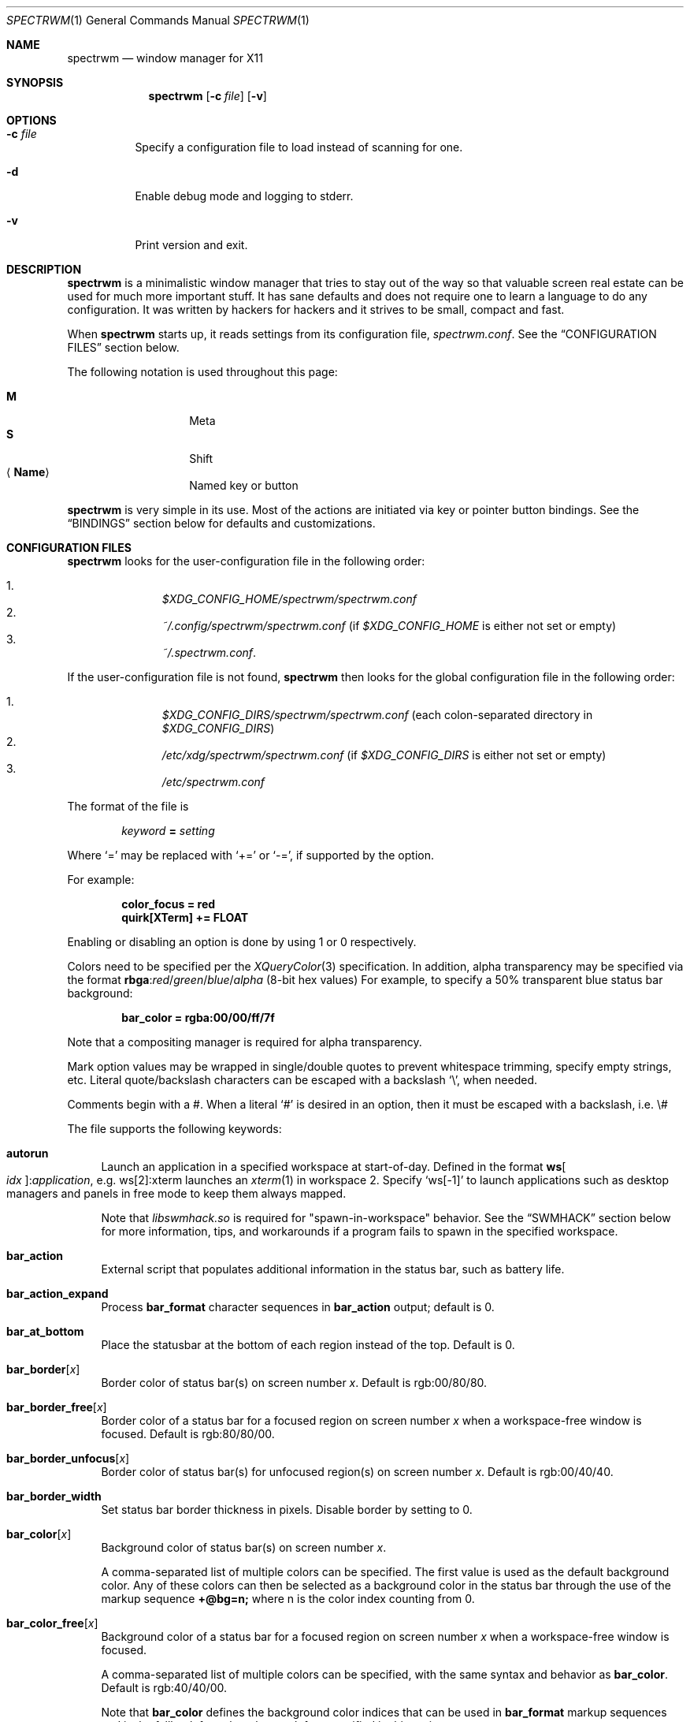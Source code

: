 .\" Copyright (c) 2009-2012 Marco Peereboom <marco@peereboom.us>
.\" Copyright (c) 2009 Darrin Chandler <dwchandler@stilyagin.com>
.\" Copyright (c) 2011-2023 Reginald Kennedy <rk@rejii.com>
.\" Copyright (c) 2011-2012 Lawrence Teo <lteo@lteo.net>
.\" Copyright (c) 2011-2012 Tiago Cunha <tcunha@gmx.com>
.\" Copyright (c) 2012 David Hill <dhill@mindcry.org>
.\"
.\" Permission to use, copy, modify, and distribute this software for any
.\" purpose with or without fee is hereby granted, provided that the above
.\" copyright notice and this permission notice appear in all copies.
.\"
.\" THE SOFTWARE IS PROVIDED "AS IS" AND THE AUTHOR DISCLAIMS ALL WARRANTIES
.\" WITH REGARD TO THIS SOFTWARE INCLUDING ALL IMPLIED WARRANTIES OF
.\" MERCHANTABILITY AND FITNESS. IN NO EVENT SHALL THE AUTHOR BE LIABLE FOR
.\" ANY SPECIAL, DIRECT, INDIRECT, OR CONSEQUENTIAL DAMAGES OR ANY DAMAGES
.\" WHATSOEVER RESULTING FROM LOSS OF USE, DATA OR PROFITS, WHETHER IN AN
.\" ACTION OF CONTRACT, NEGLIGENCE OR OTHER TORTIOUS ACTION, ARISING OUT OF
.\" OR IN CONNECTION WITH THE USE OR PERFORMANCE OF THIS SOFTWARE.
.\"
.Dd $Mdocdate: November 25 2023 $
.Dt SPECTRWM 1
.Os
.Sh NAME
.Nm spectrwm
.Nd window manager for X11
.Sh SYNOPSIS
.Nm spectrwm
.Op Fl c Ar file
.Op Fl v
.Sh OPTIONS
.Bl -tag -width Ds
.It Fl c Ar file
Specify a configuration file to load instead of scanning for one.
.It Fl d
Enable debug mode and logging to stderr.
.It Fl v
Print version and exit.
.El
.Sh DESCRIPTION
.Nm
is a minimalistic window manager that tries to stay out of the way so that
valuable screen real estate can be used for much more important stuff.
It has sane defaults and does not require one to learn a language to do any
configuration.
It was written by hackers for hackers and it strives to be small, compact and
fast.
.Pp
When
.Nm
starts up, it reads settings from its configuration file,
.Pa spectrwm.conf .
See the
.Sx CONFIGURATION FILES
section below.
.Pp
The following notation is used throughout this page:
.Pp
.Bl -tag -width Ds -offset indent -compact
.It Cm M
Meta
.It Cm S
Shift
.It Aq Cm Name
Named key or button
.El
.Pp
.Nm
is very simple in its use.
Most of the actions are initiated via key or pointer button bindings.
See the
.Sx BINDINGS
section below for defaults and customizations.
.Sh CONFIGURATION FILES
.Nm
looks for the user-configuration file in the following order:
.Pp
.Bl -enum -offset indent -compact
.It
.Pa $XDG_CONFIG_HOME/spectrwm/spectrwm.conf
.It
.Pa ~/.config/spectrwm/spectrwm.conf
(if
.Pa $XDG_CONFIG_HOME
is either not set or empty)
.It
.Pa ~/.spectrwm.conf .
.El
.Pp
If the user-configuration file is not found,
.Nm
then looks for the global configuration file in the following order:
.Pp
.Bl -enum -offset indent -compact
.It
.Pa $XDG_CONFIG_DIRS/spectrwm/spectrwm.conf
(each colon-separated directory in
.Pa $XDG_CONFIG_DIRS )
.It
.Pa /etc/xdg/spectrwm/spectrwm.conf
(if
.Pa $XDG_CONFIG_DIRS
is either not set or empty)
.It
.Pa /etc/spectrwm.conf
.El
.Pp
The format of the file is
.Pp
.Dl Ar keyword Li = Ar setting
.Pp
Where
.Ql =
may be replaced with
.Ql +=
or
.Ql -= ,
if supported by the option.
.Pp
For example:
.Pp
.Dl color_focus = red
.Dl quirk[XTerm] += FLOAT
.Pp
Enabling or disabling an option is done by using 1 or 0 respectively.
.Pp
Colors need to be specified per the
.Xr XQueryColor 3
specification.
In addition, alpha transparency may be specified via the format
.Li rbga : Ns Ar red Ns / Ns Ar green Ns / Ns Ar blue Ns / Ns Ar alpha
(8-bit hex values)
For example, to specify a 50% transparent blue status bar background:
.Pp
.Dl bar_color = rgba:00/00/ff/7f
.Pp
Note that a compositing manager is required for alpha transparency.
.Pp
Mark option values may be wrapped in single/double quotes to prevent
whitespace trimming, specify empty strings, etc.
Literal quote/backslash characters can be escaped with a backslash
.Sq \e ,
when needed.
.Pp
Comments begin with a #.
When a literal
.Ql #
is desired in an option, then it must be escaped with a backslash, i.e. \e#
.Pp
The file supports the following keywords:
.Bl -tag -width 2m
.It Ic autorun
Launch an application in a specified workspace at start-of-day.
Defined in the format
.Li ws Ns Bo Ar idx Bc : Ns Ar application ,
e.g. ws[2]:xterm launches an
.Xr xterm 1
in workspace 2.
Specify
.Sq ws[-1]
to launch applications such as desktop managers and panels in free mode to keep
them always mapped.
.Pp
Note that
.Pa libswmhack.so
is required for "spawn-in-workspace" behavior.
See the
.Sx SWMHACK
section below for more information, tips, and workarounds if a program fails to
spawn in the specified workspace.
.It Ic bar_action
External script that populates additional information in the status bar,
such as battery life.
.It Ic bar_action_expand
Process
.Ic bar_format
character sequences in
.Ic bar_action
output; default is 0.
.It Ic bar_at_bottom
Place the statusbar at the bottom of each region instead of the top.
Default is 0.
.It Ic bar_border Ns Bq Ar x
Border color of status bar(s) on screen number
.Ar x .
Default is rgb:00/80/80.
.It Ic bar_border_free Ns Bq Ar x
Border color of a status bar for a focused region on screen number
.Ar x
when a workspace-free window is focused.
Default is rgb:80/80/00.
.It Ic bar_border_unfocus Ns Bq Ar x
Border color of status bar(s) for unfocused region(s) on screen number
.Ar x .
Default is rgb:00/40/40.
.It Ic bar_border_width
Set status bar border thickness in pixels.
Disable border by setting to 0.
.It Ic bar_color Ns Bq Ar x
Background color of status bar(s) on screen number
.Ar x .
.Pp
A comma-separated list of multiple colors can be specified.
The first value is used as the default background color.
Any of these colors can then be selected as a background color in the status
bar through the use of the markup sequence
.Ic +@bg=n;\&
where n is the color index counting from 0.
.It Ic bar_color_free Ns Bq Ar x
Background color of a status bar for a focused region on screen number
.Ar x
when a workspace-free window is focused.
.Pp
A comma-separated list of multiple colors can be specified, with the same
syntax and behavior as
.Ic bar_color .
Default is rgb:40/40/00.
.Pp
Note that
.Ic bar_color
defines the background color indices that can be used in
.Ic bar_format
markup sequences and is the fallback for colors that are left unspecified in
this option.
.It Ic bar_color_selected Ns Bq Ar x
Background color for selected
.Cm menu
items on screen number
.Ar x .
Defaults to the value of
.Ic bar_border .
.It Ic bar_color_unfocus Ns Bq Ar x
Background color of status bar(s) for unfocused region(s) on screen number
.Ar x .
.Pp
A comma-separated list of multiple colors can be specified, with the same
syntax and behavior as
.Ic bar_color
for unfocused bar(s).
Defaults to the value of
.Ic bar_color .
.Pp
Note that
.Ic bar_color
defines the background color indices that can be used in
.Ic bar_format
markup sequences and is the fallback for colors that are left unspecified in
this option.
.It Ic bar_enabled
Set default
.Ic bar_toggle
state; default is 1.
.It Ic bar_enabled_ws Ns Bq Ar x
Set default
.Ic bar_toggle_ws
state on workspace
.Ar x ;
default is 1.
.It Ic bar_font
Fonts used in the status bar.
Either Xft or X Logical Font Description (XLFD) may be used to specify fonts.
Fallback fonts may be specified by separating each font with a comma.
If all entries are in XLFD syntax, font set will be used.
If at least one entry is Xft, Xft will be used.
.Pp
The default is to use font set.
.Pp
If Xft is used, a comma-separated list of multiple fonts can be specified.
The first entry is the default font.
Any font defined here can then be selected in the status bar through the use of
the markup sequence
.Ic +@fn=n;\&
where n is the font index counting from 0.
.Pp
Also note that
.Xr dmenu 1
prior to 4.6 does not support Xft fonts.
.Pp
Xft examples:
.Bd -literal -offset indent
bar_font = Terminus:style=Regular:pixelsize=14:antialias=true

bar_font = -*-profont-medium-*-*-*-11-*-*-*-*-*-*-*,Terminus:pixelsize=14,\
-*-clean-medium-*-*-*-12-*-*-*-*-*-*-*
.Ed
.Pp
Font set examples:
.Bd -literal -offset indent
bar_font = -*-terminus-medium-*-*-*-14-*-*-*-*-*-*-*

bar_font = -*-profont-medium-*-*-*-11-*-*-*-*-*-*-*,\
-*-terminus-medium-*-*-*-14-*-*-*-*-*-*-*,\
-*-clean-medium-*-*-*-12-*-*-*-*-*-*-*
.Ed
.Pp
To list the available fonts in your system see
.Xr fc-list 1
or
.Xr xlsfonts 1
manpages.
The
.Xr xfontsel 1
application can help with the XLFD setting.
.It Ic bar_font_color Ns Bq Ar x
Foreground color of the status bar(s) on screen number
.Ar x .
.Pp
A comma-separated list of multiple colors can be specified.
The first value is used as the default foreground color.
Any of these colors can then be selected as a foreground color in the status
bar through the use of the markup sequence
.Ic +@fg=n;\&
where n is the color index counting from 0.
.It Ic bar_font_color_free Ns Bq Ar x
Foreground color of a status bar for a focused region on screen number
.Ar x
when a workspace-free window is focused.
.Pp
A comma-separated list of multiple colors can be specified, with the same
syntax and behavior as
.Ic bar_font_color .
Default is rgb:ff/ff/ff.
.Pp
Note that
.Ic bar_font_color
defines the foreground color indices that can be used in
.Ic bar_format
markup sequences and is the fallback for colors that are left unspecified in
this option.
.It Ic bar_font_color_unfocus Ns Bq Ar x
Foreground color of status bar(s) for unfocused region(s) on screen number
.Ar x .
.Pp
A comma-separated list of multiple colors can be specified, with the same
syntax and behavior as
.Ic bar_font_color
for unfocused bar(s).
Defaults to the value of
.Ic bar_font_color .
.Pp
Note that
.Ic bar_font_color
defines the foreground color indices that can be used in
.Ic bar_format
markup sequences and is the fallback for colors that are left unspecified in
this option.
.It Ic bar_font_color_selected Ns Bq Ar x
Foreground color for selected
.Cm menu
items on screen number
.Ar x .
Defaults to the value of
.Ic bar_color .
.It Ic bar_font_pua
Specify a font to override the Unicode Private Use Area code points
(U+E000 -> U+F8FF, U+F0000 -> U+FFFFD, U+100000 -> U+10FFFD).
Some fonts use these code points to provide special icon glyphs.
Available only with Xft fonts.
.It Ic bar_format
Set the bar format string, overriding
.Ic clock_format
and all of the
.Ic enabled
options.
The format is passed through
.Xr strftime 3
before being used.
It may contain the following character sequences:
.Bl -column "Character sequence" "Replaced with" -offset indent
.It Sy "Character sequence" Ta Sy "Replaced with"
.It Li "+<" Ta "Pad with a space"
.It Li "+A" Ta "Output of the external script"
.It Li "+C" Ta "Window class (from WM_CLASS)"
.It Li "+D" Ta "Workspace name"
.It Li "+F" Ta "Focus status indicator"
.It Li "+I" Ta "Workspace index"
.It Li "+L" Ta "Workspace list indicator"
.It Li "+M" Ta "Number of iconic (minimized) windows in workspace"
.It Li "+N" Ta "Screen number"
.It Li "+P" Ta "Window class and instance separated by a colon"
.It Li "+R" Ta "Region index"
.It Li "+S" Ta "Stacking algorithm"
.It Li "+T" Ta "Window instance (from WM_CLASS)"
.It Li "+U" Ta "Urgency hint"
.It Li "+V" Ta "Program version"
.It Li "+w" Ta "Number of windows in workspace"
.It Li "+W" Ta "Window name (from _NET_WM_NAME/WM_NAME)"
.It Li "+|[weight][justify]" Ta Begin new section and reset markup
sequence effects.
.Pp
.Ic weight
is a positive integer used to allocate horizontal space between 'L', 'C'
and 'R' sections (see justify).
The default weight is 1.
.Pp
.Ic justify
can have the value L, C, R or T. L, C, R are for left, center and right
justified sections respectively.
A 'T' section will limit its space usage to fit to the text.
If no value is specified for a given section, the setting from
.Ic bar_justify
is used.
.It Li "++" Ta "A literal" Ql +
.It Li "+@" Ta "Prefix for text markup sequences"
.El
.Pp
The currently recognized text markup sequences are:
.Bl -column "Character sequence" "Action" -offset indent
.It Sy "Character sequence" Ta Sy "Action"
.It Li "+@fn=n;\&" Ta Selects font n (starting at 0) from
.Ic bar_font .
.It Li "+@fg=n;\&" Ta Selects foreground color n (starting at 0) from
.Ic bar_font_color .
.It Li "+@bg=n;\&" Ta Selects background color n (starting at 0) from
.Ic bar_color .
.It Li "+@stp;\&" Ta Stops the interpretation of markup sequences.
Any markup sequence found after +@stp will appear as normal characters in the
status bar.
.El
.Pp
Note that markup sequences in
.Ic bar_action
script output will only be processed if
.Ic bar_action_expand
is enabled.
.Pp
All character sequences may limit its output to a specific length, for
example +64A.
By default, no padding/alignment is done in case the length of the replaced
string is less than the specified length (64 in the example).
The padding/alignment can be enabled using a '_' character in the sequence.
For example: +_64W, +64_W and +_64_W enable padding before (right alignment),
after (left alignment), and both before and after (center alignment) window
name, respectively.
Any characters that do not match the specification are copied as-is.
.It Ic bar_justify
Justify the status bar text.
Possible values are
.Ar left ,
.Ar center ,
and
.Ar right .
.Pp
Note that if the output is not left justified, it may not be properly aligned
in some circumstances, due to the white-spaces in the default static format.
See the
.Ic bar_format
option for more details.
.It Ic bar_workspace_limit
Set the maximum workspace index (counting from 1) to list in the status bar
workspace (+L) and urgency hint (+U) indicators.
Workspaces beyond this value will not be shown.
Default is 0 (disabled).
.It Ic bind Ns Bq Ar x
Bind key or button combo to action
.Ar x .
See the
.Sx BINDINGS
section below.
.It Ic border_width
Set window border thickness in pixels.
Disable all borders by setting to 0.
.It Ic boundary_width
Set region containment boundary width in pixels.
This is how far a window must be dragged/resized (with the pointer) beyond the
region edge before it is allowed outside the region.
Disable the window containment effect by setting to 0.
.It Ic cancelkey
Change the key used as an alternative means of terminating move/resize
operations.
Default is Escape.
.Pp
See the
.Sx BINDINGS
section below for details on how to find key names.
.It Ic click_to_raise
Enable or disable raising stacking priority when clicking on a window.
Default is 1.
.It Ic clock_enabled
Enable or disable displaying the clock in the status bar.
Disable by setting to 0 so a custom clock could be used in the
.Ic bar_action
script.
.It Ic color_focus_free
Border color of the currently focused window that is in free mode.
Default is yellow.
.It Ic color_focus_maximized_free
Border color of the currently focused maximized window that is in free mode.
Defaults to the value of
.Ic color_focus_free .
.It Ic color_unfocus_free
Border color of unfocused windows that are in free mode, default is
rgb:88/88/00.
.It Ic color_unfocus_maximized_free
Border color of unfocused maximized windows that are in free mode.
Defaults to the value of
.Ic color_unfocus_free .
.It Ic color_focus
Border color of the currently focused window.
Default is red.
.It Ic color_focus_maximized
Border color of the currently focused, maximized window.
Defaults to the value of
.Ic color_focus .
.It Ic color_unfocus
Border color of unfocused windows, default is rgb:88/88/88.
.It Ic color_unfocus_maximized
Border color of unfocused, maximized windows.
Defaults to the value of
.Ic color_unfocus .
.It Ic cycle_visible
Include workspaces that are mapped when switching with
.Ic ws_next ,
.Ic ws_prev ,
.Ic ws_next_all ,
.Ic ws_prev_all ,
.Ic ws_next_move ,
or
.Ic ws_prev_move .
Enable by setting to 1.
.Pp
Note that mapped workspaces will be swapped unless
.Ic workspace_clamp
is enabled.
If
.Ic warp_focus
is also enabled, focus will go to the region where the workspace is mapped.
.It Ic dialog_ratio
Some applications have dialogue windows that are too small to be useful.
This ratio adjusts the window/region size ratio for transient windows
having the TRANSSZ quirk.
For example, 0.6 is 60% of the the monitor size if the current region spans
the monitor.
.It Ic disable_border
Remove border when bar is disabled and there is only one window on the region.
Enable by setting to 1.
Setting this to
.Ar always
removes the border regardless of the bar being enabled/disabled.
Defaults to 0.
.It Ic focus_close
Window to put focus when the focused window is closed.
Possible values are
.Ar first ,
.Ar next ,
.Ar previous
(default),
.Ar last
and
.Ar prior .
.Ar next
and
.Ar previous
are relative to the window that is closed.
.Ar prior
is the last focused window in the workspace.
.It Ic focus_close_wrap
Whether to allow the focus to jump to the last window when the first window
is closed or vice versa.
Disable by setting to 0.
.It Ic focus_default
Window to put focus when no window has been focused.
Possible values are
.Ar first
and
.Ar last
(default).
.It Ic focus_mark_none
Set the
.Ic bar_format
focus status indicator (+F) string to substitute when no window is focused.
Default is ''.
.It Ic focus_mark_normal
Set the
.Ic bar_format
focus status indicator (+F) string to substitute when a normal (not floating,
maximized or free) window is focused.
Default is ''.
.It Ic focus_mark_floating
Set the
.Ic bar_format
focus status indicator (+F) string to substitute when a floating window is
focused.
Default is '(f)'.
.It Ic focus_mark_free
Set the
.Ic bar_format
focus status indicator (+F) string to substitute when a window that is in
free mode is focused.
Default is '(*)'.
.It Ic focus_mark_maximized
Set the
.Ic bar_format
focus status indicator (+F) string to substitute when a maximized window is
focused.
Default is '(m)'.
.It Ic focus_mode
Window focus behavior with respect to the pointer.
Possible values:
.Pp
.Bl -tag -width "default" -offset indent -compact
.It Ar default
Set window focus on border crossings caused by cursor motion and
window interaction.
.It Ar follow
Set window focus on all cursor border crossings, including workspace switches
and changes to layout.
.It Ar manual
Set window focus on window interaction only.
.El
.It Ic fullscreen_hide_other
When a fullscreen window is focused and not in
.Ic below
state, hide unrelated windows in the same workspace.
Useful for transparent windows.
Defaults to 0.
.It Ic fullscreen_unfocus
Set handling when a fullscreen window loses focus.
Possible values:
.Pp
.Bl -tag -width "quick_belowXXX" -offset indent -compact
.It Ar none
Leave window fullscreen.
(default)
.It Ar restore
Exit fullscreen.
.It Ar iconify
Minimize/hide the window.
.It Ar float
Exit fullscreen and float window.
.It Ar below
Set
.Ic below
state on the window.
.It Ar quick_below
Set
.Ic below
state on the window, unset when refocused.
.El
.Pp
Note that this option is ignored in max layout.
.It Ic iconic_enabled
Display the number of iconic (minimized) windows in the status bar.
Enable by setting to 1.
.It Ic keyboard_mapping
Clear all key bindings (not button bindings) and load new bindings from the
specified file.
This allows you to load pre-defined key bindings for your keyboard layout.
See the
.Sx KEYBOARD MAPPING FILES
section below for a list of keyboard mapping files that have been provided
for several keyboard layouts.
.Pp
Note that
.Pa /dev/null
can be specified if you only want to clear bindings.
.It Ic layout
Select layout to use at start-of-day.
Defined in the format
.Li ws Ns Bo Ar idx Bc : Ns Ar master_grow : Ns Ar master_add : Ns Ar \
stack_inc : Ns Ar always_raise : Ns Ar stack_mode ,
e.g. ws[2]:-4:0:1:0:horizontal sets workspace 2 to the horizontal stack mode,
shrinks the master area by 4 ticks and adds one window to the stack, while
maintaining default floating window behavior.
Possible
.Ar stack_mode
values are
.Ar vertical ,
.Ar vertical_flip ,
.Ar horizontal ,
.Ar horizontal_flip ,
.Ar max
and
.Ar floating .
.Pp
See
.Ic master_grow ,
.Ic master_shrink ,
.Ic master_add ,
.Ic master_del ,
.Ic stack_inc ,
.Ic stack_dec ,
.Ic stack_balance ,
and
.Ic always_raise
for more information.
Note that the stacking options are complicated and have side-effects.
One should familiarize oneself with these commands before experimenting with
the
.Ic layout
option.
.Pp
This setting is not retained at restart.
.It Ic max_layout_maximize
Automatically maximize windows in max layout.
Note that automatic maximize behavior is disabled for windows that are
unmaximized in max layout.
Maximizing the window or resetting the layout with
.Ic stack_reset
enables it again.
Enabled by default.
Disable by setting to 0.
.It Ic maximize_hide_bar
When set to 1,
.Ic maximize_toggle
will also hide/restore the bar visibility of the affected workspace.
Defaults to 0.
.It Ic maximize_hide_other
When a maximized window is focused and not in
.Ic below
state, hide unrelated windows in the same workspace.
Useful for transparent windows.
Defaults to 0.
.It Ic maximized_unfocus
Set handling when a maximized window loses focus.
Possible values:
.Pp
.Bl -tag -width "quick_belowXXX" -offset indent -compact
.It Ar none
Leave window maximized.
.It Ar restore
Unmaximize window.
(default)
.It Ar iconify
Minimize/hide the window.
.It Ar float
Unmaximize and float window.
.It Ar below
Set
.Ic below
state on the window.
.It Ar quick_below
Set
.Ic below
state on the window, unset when refocused.
.El
.Pp
Note that this option is ignored in max layout.
.It Ic modkey
Change the current modifier value of
.Ic MOD
in
.Ic bind
entries that come later in the configuration file.
For existing bindings, the new value is substituted for the previous value.
Possible values are
.Ar Mod1
(default),
.Ar Mod2 ,
.Ar Mod3 ,
.Ar Mod4
and
.Ar Mod5 .
.Pp
.Ar Mod1
is generally the Alt key,
.Ar Mod2
is the Command key on macOS and
.Ar Mod4
is the Windows key on a PC.
The current modifier key mapping can be found by running xmodmap(1).
.It Ic name
Set the name of a workspace at start-of-day.
Defined in the format
.Li ws Ns Bo Ar idx Bc : Ns Ar name ,
e.g. ws[1]:Console sets the name of workspace 1 to
.Dq Console .
.It Ic program Ns Bq Ar p
Define new action to spawn a program
.Ar p .
See the
.Sx PROGRAMS
section below.
.It Ic quirk Ns Bq Ar c Ns Bq : Ns Ar i Ns Bq : Ns Ar n
Add "quirk" for windows with class
.Ar c ,
instance
.Ar i
(optional) and name
.Ar n
(optional).
See the
.Sx QUIRKS
section below.
.It Ic region
Allocates a custom region, removing any autodetected regions that occupy the
same space on the specified logical X screen number.
Defined in the format
.Li screen Ns Bo Ar idx Ns Bc : Ns Ar width Ns x Ns Ar height Ns + Ns Ar x Ns \
+ Ns Ar y Ns Bo , Ns Ar rotation Bc ,
e.g. screen[1]:800x1200+0+0 or screen[1]:800x1200+0+0,inverted (with optional
rotation).
.Pp
To make a region span multiple monitors, create a region big enough to cover
them all, e.g. screen[1]:2048x768+0+0 makes the region span two monitors with
1024x768 resolution sitting one next to the other.
.Pp
Possible values for the optional rotation argument are
.Ar normal
(default),
.Ar left ,
.Ar inverted
and
.Ar right .
Note that rotation is used by
.Ic workspace_autorotate .
.It Ic region_padding
Pixel width of empty space within region borders.
Disable by setting to 0.
.It Ic snap_range
Set the distance in pixels a tiled/maximized window must be moved (with the
pointer) to unsnap and float freely.
Set to 0 to unsnap immediately.
Default is 25.
.It Ic spawn_position
Position in stack to place newly spawned windows.
Possible values are
.Ar first ,
.Ar next ,
.Ar previous
and
.Ar last
(default).
.Ar next
and
.Ar previous
are relative to the focused window.
.It Ic stack_enabled
Enable or disable displaying the current stacking algorithm in the status bar.
.It Ic stack_mark_floating
Set the
.Ar floating
layout mark for the
.Ic bar_format
stacking indicator (+S).
Default is '[~]'.
.It Ic stack_mark_horizontal
Set the
.Ar horizontal
layout mark for the
.Ic bar_format
stacking indicator (+S).
Default is '[-]'.
.It Ic stack_mark_horizontal_flip
Set the
.Ar horizontal_flip
layout mark for the
.Ic bar_format
stacking indicator (+S).
Default is '[v]'.
.It Ic stack_mark_max
Set the
.Ar max
layout mark for the
.Ic bar_format
stacking indicator (+S).
Default is '[ ]'.
.It Ic stack_mark_vertical
Set the
.Ar vertical
layout mark for the
.Ic bar_format
stacking indicator (+S).
Default is '[|]'.
.It Ic stack_mark_vertical_flip
Set the
.Ar vertical_flip
layout mark for the
.Ic bar_format
stacking indicator (+S).
Default is '[>]'.
.It Ic term_width
Set a preferred minimum width for the terminal.
If this value is greater than 0,
.Nm
will attempt to adjust the font sizes in the terminal to keep the terminal
width above this number as the window is resized.
Only
.Xr xterm 1
is currently supported.
The
.Xr xterm 1
binary must not be setuid or setgid, which it is by default on most systems.
Users may need to set program[term] (see the
.Sx PROGRAMS
section) to use an alternate copy of the
.Xr xterm 1
binary without the setgid bit set.
.It Ic tile_gap
Pixel width of empty space between tiled windows.
Negative values cause overlap.
Set this to the opposite of
.Ic border_width
to collapse the border between tiles.
Disable by setting to 0.
.It Ic urgent_collapse
Minimizes the space consumed by the urgency hint indicator by removing the
placeholders for non-urgent workspaces, the trailing space when there are
urgent windows and the default leading space.
Enable by setting to 1.
.It Ic urgent_enabled
Enable or disable the urgency hint indicator in the status bar.
Note that many terminal emulators require an explicit setting for the bell
character to trigger urgency on the window.
In
.Xr xterm 1 ,
for example, one needs to add the following line to
.Pa .Xdefaults :
.Bd -literal -offset indent
xterm.bellIsUrgent: true
.Ed
.It Ic verbose_layout
Enable or disable displaying the current master window count and stack
column/row count in the status bar.
Enable by setting to 1.
See
.Ar master_add ,
.Ar master_del ,
.Ar stack_inc
and
.Ar stack_dec
for more information.
.It Ic warp_focus
Focus on the target window/workspace/region when clamped.
For example, when attempting to switch to a workspace that is mapped on another
region and
.Ar workspace_clamp
is enabled, focus on the region with the target workspace.
Enable by setting to 1.
.It Ic warp_pointer
Centers the pointer on the focused window when using bindings to change focus,
switch workspaces, change regions, etc.
Enable by setting to 1.
.It Ic window_class_enabled
Enable or disable displaying the window class name (from WM_CLASS) in the
status bar.
Enable by setting to 1.
.It Ic window_instance_enabled
Enable or disable displaying the window instance name (from WM_CLASS) in the
status bar.
Enable by setting to 1.
.It Ic window_name_enabled
Enable or disable displaying the window display name
(from _NET_WM_NAME/WM_NAME) in the status bar.
Enable by setting to 1.
.Pp
To prevent excessively large window names from pushing the remaining text off
the bar, it is limited to 64 characters, by default.
See the
.Ic bar_format
option for more details.
.It Ic workspace_autorotate
When moving workspaces across regions, auto-rotate vertical/horizontal layouts
based on rotation data from
.Xr xrandr 1 .
Enable by setting to 1.
.It Ic workspace_clamp
Prevents workspaces from being swapped when attempting to switch to a workspace
that is mapped to another region.
Use
.Ar warp_focus
if you want to focus on the region containing the workspace and
.Ar warp_pointer
if you want to also send the pointer.
Enable by setting to 1.
.It Ic workspace_indicator
Configure the status bar workspace indicator.
One or more of the following options may be specified in a comma-separated
list:
.Pp
.Bl -tag -width "markcurrentXXX" -offset indent -compact
.It Ar listcurrent
Include the current workspace.
.It Ar listactive
Include workspaces with windows.
.It Ar listempty
Include empty workspaces.
.It Ar listnamed
Include named workspaces.
.It Ar listurgent
Include workspaces with urgent window(s).
.It Ar listall
Include all workspaces.
.It Ar hidecurrent
Always exclude the current workspace from the list.
.It Ar markcurrent
Indicate the current workspace if it is in the list.
.It Ar markactive
Indicate workspaces in the list that are active.
.It Ar markempty
Indicate workspaces in the list that are empty.
.It Ar markurgent
Indicate workspaces in the list that contain urgent window(s).
.It Ar printnames
Display the names of named workspaces in the list.
.It Ar noindexes
Hide the index of the workspaces.
.El
.Pp
The default is
.Ar listcurrent , Ns Ar listactive , Ns Ar markcurrent , Ns Ar printnames
.Pp
Note that markup sequences can be used to style the workspace indicator.
For example, to change the color of the current workspace:
.Bd -literal -offset indent
workspace_mark_current = '+@fg=1;'
workspace_mark_current_suffix = '+@fg=0;'
.Ed
.It Ic workspace_limit
Set the total number of workspaces available.
Minimum is 1, maximum is 22, default is 10.
.It Ic workspace_mark_active
Set the string inserted before active workspaces in the
.Ic workspace_indicator .
Default is '^'.
.It Ic workspace_mark_active_suffix
Set the string inserted after active workspaces in the
.Ic workspace_indicator .
Default is '' (empty string).
.It Ic workspace_mark_current
Set the string inserted before the current workspace in the
.Ic workspace_indicator .
Default is '*'.
.It Ic workspace_mark_current_suffix
Set the string inserted after the current workspace in the
.Ic workspace_indicator .
Default is '' (empty string).
.It Ic workspace_mark_empty
Set the string inserted before empty workspaces in the
.Ic workspace_indicator .
Default is '-'.
.It Ic workspace_mark_empty_suffix
Set the string inserted after empty workspaces in the
.Ic workspace_indicator .
Default is '' (empty string).
.It Ic workspace_mark_urgent
Set the string inserted before urgent workspaces in the
.Ic workspace_indicator .
Default is '!'.
.It Ic workspace_mark_urgent_suffix
Set the string inserted after urgent workspaces in the
.Ic workspace_indicator .
Default is '' (empty string).
.El
.Sh STACK MODES
.Bl -tag -width "horizontal flipped"
.It Ic vertical
Master area is on the left and stack area is on the right.
Additional windows are vertically tiled in stack area.
.It Ic vertical flipped
Same as above but stack and master areas are swapped.
.It Ic horizontal
Master area is on the top and stack area is on the bottom.
Additional windows are horizontally tiled in stack area.
.It Ic horizontal flipped
Same as above but stack and master areas are swapped.
.It Ic max
The focused window occupies the whole region, except for the bar (if enabled).
.It Ic floating
Windows are untiled and can be resized and positioned.
.El
.Sh WINDOW STATES
These can be set/unset by the corresponding
.Ic toggle
actions listed in the
.Sx BINDINGS
section below.
.Bl -tag -width "fullscreen"
.It Ic floating
The window is stacked above others and is not in a tile;
it may be freely resized and positioned.
.It Ic below
The window is floating, but stacked below others.
.It Ic maximized
The window occupies the work area of the region (area that excludes space
reserved by the bar, docks/panels, etc.)
By default, focusing another window removes the maximized state of the window.
See
.Ic maximized_unfocus
to configure unfocused behavior.
.It Ic fullscreen
The window occupies the whole region.
By default, focusing another window does not remove the fullscreen state of the
window.
See
.Ic fullscreen_unfocus
to configure unfocused behavior.
.It Ic free
The window is floating, but not bound by regions, workspaces or their layouts.
It is always mapped, unless iconified, and may be resized and positioned
anywhere.
.El
.Sh PROGRAMS
.Nm
allows you to define custom actions to launch programs of your choice and then
bind them the same as with built-in actions.
See the
.Sx BINDINGS
section below.
.Pp
Custom programs in the configuration file are specified as follows:
.Pp
.Dl program Ns Bo Ar action Bc = Ar progpath Op Ar arg Op Ar arg ...
.Pp
.Ar action
is any identifier that does not conflict with a built-in action or keyword,
.Ar progpath
is the desired program, and
.Ar arg
is zero or more arguments to the program.
.Pp
With the exception of '~' expansion, program calls are executed as-is without
any interpretation.
A shell can be called to execute shell commands.
(e.g. sh -c 'command string').
.Pp
Remember that when using
.Ql #
in your program call, it must be escaped with a backslash, i.e. \e#
.Pp
The following argument variables are replaced with values at the time the
program is spawned:
.Pp
.Bl -tag -width "$bar_font_color" -offset indent -compact
.It Cm $bar_border
.It Cm $bar_color
.It Cm $bar_color_selected
.It Cm $bar_font
.It Cm $bar_font_color
.It Cm $bar_font_color_selected
.It Cm $color_focus
.It Cm $color_unfocus
.It Cm $dmenu_bottom
\-b if
.Ic bar_at_bottom
is enabled, otherwise '' (empty string.)
.It Cm $region_index
.It Cm $workspace_index
.El
.Pp
Example:
.Bd -literal -offset indent
program[ff] = /usr/local/bin/firefox http://spectrwm.org/
bind[ff] = MOD+Shift+b # Now M-S-b launches firefox
.Ed
.Pp
To cancel the previous, unbind it:
.Bd -literal -offset indent
bind[] = MOD+Shift+b
.Ed
.Pp
A number of built-in actions spawn a program as part of their implementation.
The respective default program entries are as follows:
.Pp
.Bl -tag -width "screenshot_wind" -offset indent -compact
.It Cm term
xterm
.It Cm lock
xlock
.It Cm menu
dmenu_run $dmenu_bottom \-fn $bar_font \-nb $bar_color \-nf $bar_font_color
\-sb $bar_color_selected \-sf $bar_font_color_selected
.It Cm search
dmenu $dmenu_bottom \-i \-fn $bar_font \-nb $bar_color \-nf $bar_font_color
\-sb $bar_color_selected \-sf $bar_font_color_selected
.It Cm name_workspace
dmenu $dmenu_bottom \-p Workspace \-fn $bar_font \-nb $bar_color \-nf
$bar_font_color \-sb $bar_color_selected \-sf $bar_font_color_selected
.It Cm initscr
initscreen.sh        # optional
.It Cm screenshot_all
screenshot.sh full   # optional
.It Cm screenshot_wind
screenshot.sh window # optional
.El
.Pp
Note that
.Cm search
is required by the
.Cm search_win ,
.Ic search_workspace ,
and
.Ic uniconify
actions and does not have a direct binding.
.Pp
With the exception of the default entries marked
.Dq optional ,
validation is performed to ensure the program exists.
If validation fails, the exception can be resolved by installing the program,
overriding the program, or disabling the program by freeing the respective
binding.
.Pp
For example, to override
.Ic lock :
.Bd -literal -offset indent
program[lock] = xscreensaver\-command \-lock
.Ed
.Pp
To unbind
.Ic lock
and prevent it from being validated:
.Bd -literal -offset indent
bind[] = MOD+Shift+Delete
.Ed
.Pp
Note that when a program is spawned,
.Nm
aims to place its windows in its spawn workspace.
See the
.Sx SWMHACK
section below for more information, tips, and workarounds if a program fails to
spawn in the correct workspace.
.Sh BINDINGS
.Nm
provides many functions (or actions) accessed via key or pointer button
bindings.
.Pp
The default bindings are listed below:
.Pp
.Bl -tag -width "M-j, M-<TAB>XXXXXX" -offset indent -compact
.It Aq Cm Button1
focus
.It Cm M- Ns Aq Cm Button1
move
.It Cm M- Ns Aq Cm Button3
resize
.It Cm M-S- Ns Aq Cm Button3
resize_centered
.It Cm M-S- Ns Aq Cm Return
term
.It Cm M-p
menu
.It Cm M-S-q
quit
.It Cm M-q
restart
.It Aq Ar unbound
restart_of_day
.It Cm M- Ns Aq Cm Space
cycle_layout
.It Cm M-S-\e
flip_layout
.It Aq Ar unbound
prior_layout
.It Aq Ar unbound
layout_vertical
.It Aq Ar unbound
layout_horizontal
.It Aq Ar unbound
layout_max
.It Aq Ar unbound
layout_floating
.It Cm M-S- Ns Aq Cm Space
stack_reset
.It Aq Ar unbound
stack_balance
.It Cm M-h
master_shrink
.It Cm M-l
master_grow
.It Cm M-,\&
master_add
.It Cm M-.\&
master_del
.It Cm M-S-,\&
stack_inc
.It Cm M-S-.\&
stack_dec
.It Cm M- Ns Aq Cm Return
swap_main
.It Xo
.Cm M-j ,
.Cm M- Ns Aq Cm TAB
.Xc
focus_next
.It Xo
.Cm M-k ,
.Cm M-S- Ns Aq Cm TAB
.Xc
focus_prev
.It Cm M-m
focus_main
.It Cm M-\(ga
focus_free
.It Cm M-S-a
focus_prior
.It Cm M-u
focus_urgent
.It Cm M-S-j
swap_next
.It Cm M-S-k
swap_prev
.It Cm M-b
bar_toggle
.It Cm M-S-b
bar_toggle_ws
.It Cm M-x
wind_del
.It Cm M-S-x
wind_kill
.It Cm M- Ns Aq Ar 1-9,0,F1-F12
.Pf ws_ Aq Ar 1-22
.It Cm M-S- Ns Aq Ar 1-9,0,F1-F12
.Pf mvws_ Ns Aq Ar 1-22
.It Cm M- Ns Aq Ar Keypad 1-9
.Pf rg_ Aq Ar 1-9
.It Cm M-S- Ns Aq Ar Keypad 1-9
.Pf mvrg_ Aq Ar 1-9
.It Aq Ar unbound
mvrg_next
.It Aq Ar unbound
mvrg_prev
.It Aq Ar unbound
ws_empty
.It Aq Ar unbound
ws_empty_move
.It Cm M- Ns Aq Cm Right
ws_next
.It Cm M- Ns Aq Cm Left
ws_prev
.It Cm M- Ns Aq Cm Up
ws_next_all
.It Cm M- Ns Aq Cm Down
ws_prev_all
.It Cm M-a
ws_prior
.It Cm M-S- Ns Aq Cm Down
ws_prev_move
.It Cm M-S- Ns Aq Cm Up
ws_next_move
.It Cm M-S- Ns Aq Cm Right
rg_next
.It Cm M-S- Ns Aq Cm Left
rg_prev
.It Aq Ar unbound
rg_move_next
.It Aq Ar unbound
rg_move_prev
.It Cm M-s
screenshot_all
.It Cm M-S-s
screenshot_wind
.It Cm M-S-v
version
.It Cm M-t
float_toggle
.It Cm M-S-t
below_toggle
.It Cm M-S-\(ga
free_toggle
.It Cm M-S- Ns Aq Cm Delete
lock
.It Cm M-S-i
initscr
.It Cm M-w
iconify
.It Cm M-S-w
uniconify
.It Cm M-e
maximize_toggle
.It Cm M-S-e
fullscreen_toggle
.It Cm M-r
raise
.It Cm M-S-r
always_raise
.It Cm M-v
button2
.It Cm M--
width_shrink
.It Cm M-=
width_grow
.It Cm M-S--
height_shrink
.It Cm M-S-=
height_grow
.It Cm M-[
move_left
.It Cm M-]\&
move_right
.It Cm M-S-[
move_up
.It Cm M-S-]\&
move_down
.It Cm M-S-/
name_workspace
.It Cm M-/
search_workspace
.It Cm M-f
search_win
.It Cm M-d
debug_toggle (debug mode only)
.It Cm M-S-d
dumpwins (debug mode only)
.El
.Pp
The action names and descriptions are listed below:
.Pp
.Bl -tag -width "layout_horizontalX" -offset indent -compact
.It Cm focus
Focus window/region under pointer.
.It Cm move
Move window with pointer while binding is pressed.
.It Cm resize
Resize window with pointer while binding is pressed.
.It Cm resize_centered
Same as
.Ic resize
but keep window centered.
.It Cm term
Spawn a new terminal (see
.Sx PROGRAMS
above).
.It Cm menu
Menu (see
.Sx PROGRAMS
above).
.It Cm quit
Quit
.Nm .
.It Cm restart
Restart
.Nm .
.It Cm restart_of_day
Same as
.Ic restart
but configuration file is loaded in full.
.It Cm cycle_layout
Switch to the next layout.
.It Cm flip_layout
Swap the master and stacking areas.
.It Cm prior_layout
Switch to the last used layout.
.It Cm layout_vertical
Switch to vertical layout.
.It Cm layout_horizontal
Switch to horizontal layout.
.It Cm layout_max
Switch to max layout.
.It Cm layout_floating
Switch to floating layout.
.It Cm stack_reset
Reset layout.
.It Cm stack_balance
Balance master/stacking area.
.It Cm master_shrink
Shrink master area.
.It Cm master_grow
Grow master area.
.It Cm master_add
Add windows to master area.
.It Cm master_del
Remove windows from master area.
.It Cm stack_inc
Add columns/rows to stacking area.
.It Cm stack_dec
Remove columns/rows from stacking area.
.It Cm swap_main
Move current window to master area.
.It Cm focus_next
Focus next window in workspace.
.It Cm focus_prev
Focus previous window in workspace.
.It Cm focus_main
Focus on main window in workspace.
.It Cm focus_prior
Focus last focused window in workspace.
.It Cm focus_free
Focus on a window in free mode, if any.
.It Cm focus_urgent
Focus on next window with the urgency hint flag set.
The workspace is switched if needed.
.It Cm swap_next
Swap with next window in workspace.
.It Cm swap_prev
Swap with previous window in workspace.
.It Cm bar_toggle
Toggle overall visibility of status bars.
.It Cm bar_toggle_ws
Toggle status bar on current workspace.
.It Cm wind_del
Delete current window.
.It Cm wind_kill
Kill the program that created the current window.
.It Cm ws_ Ns Ar n
Switch to workspace
.Ar n ,
where
.Ar n
is 1 through
.Ic workspace_limit .
.It Cm mvws_ Ns Ar n
Move current window to workspace
.Ar n ,
where
.Ar n
is 1 through
.Ic workspace_limit .
.It Cm rg_ Ns Ar n
Focus on region
.Ar n ,
where
.Ar n
is 1 through 9.
.It Cm mvrg_ Ns Ar n
Move current window to region
.Ar n ,
where
.Ar n
is 1 through 9.
.It Cm mvrg_next
Move current window to workspace in next region.
.It Cm mvrg_prev
Move current window to workspace in previous region.
.It Cm ws_empty
Switch to the first empty workspace.
.It Cm ws_empty_move
Switch to the first empty workspace and move current window.
.It Cm ws_next
Switch to next workspace with a window in it.
.It Cm ws_prev
Switch to previous workspace with a window in it.
.It Cm ws_next_all
Switch to next workspace.
.It Cm ws_prev_all
Switch to previous workspace.
.It Cm ws_next_move
Switch to next workspace with the current window.
.It Cm ws_prev_move
Switch to previous workspace with the current window.
.It Cm ws_prior
Switch to last visited workspace.
.It Cm rg_next
Switch to next region.
.It Cm rg_prev
Switch to previous region.
.It Cm rg_move_next
Switch to next region and move current workspace.
.It Cm rg_move_prev
Switch to previous region and move current workspace.
.It Cm screenshot_all
Take screenshot of entire screen (if enabled) (see
.Sx PROGRAMS
above).
.It Cm screenshot_wind
Take screenshot of selected window (if enabled) (see
.Sx PROGRAMS
above).
.It Cm version
Toggle version in status bar.
.It Cm float_toggle
Toggle focused window between tiled and floating.
.It Cm below_toggle
Toggle
.Ic below
state on current window.
.It Cm free_toggle
Toggle focused window between workspace mode and free mode.
.It Cm lock
Lock screen (see
.Sx PROGRAMS
above).
.It Cm initscr
Reinitialize physical screens (see
.Sx PROGRAMS
above).
.It Cm iconify
Minimize (unmap) currently focused window.
.It Cm uniconify
Restore (map) window returned by
.Xr dmenu 1
selection.
.It Cm maximize_toggle
Toggle maximization of focused window.
.It Cm fullscreen_toggle
Toggle fullscreen state of focused window.
.It Cm raise
Raise the current window.
.It Cm always_raise
When set tiled windows are allowed to obscure floating windows.
.It Cm button2
Fake a middle mouse button click (Button2).
.It Cm width_shrink
Shrink the width of a floating window.
.It Cm width_grow
Grow the width of a floating window.
.It Cm height_shrink
Shrink the height of a floating window.
.It Cm height_grow
Grow the height of a floating window.
.It Cm move_left
Move a floating window a step to the left.
.It Cm move_right
Move a floating window a step to the right.
.It Cm move_up
Move a floating window a step upwards.
.It Cm move_down
Move a floating window a step downwards.
.It Cm name_workspace
Name the current workspace.
.It Cm search_workspace
Search for a workspace.
.It Cm search_win
Search the windows in the current workspace.
.It Cm debug_toggle
Toggles debug overlay.
(debug mode only)
.It Cm dumpwins
Dump current window/focus/stacking state to debug log.
(debug mode only)
.El
.Pp
Custom bindings in the configuration file are specified as follows:
.Pp
.Dl bind Ns Bo Ar action Bc = Ar combo
.Pp
.Ar action
is one of the actions listed above (or empty to unbind) and
.Ar combo
is in the form of zero or more modifier keys and/or special arguments
(Mod1, Shift, Control, MOD, etc.) and a normal key (b, Space, etc)
or a button (Button1 .. Button255), separated by
.Ql + .
Multiple key/button combinations may be bound to the same action.
.Pp
Special arguments:
.Pp
.Bl -tag -width "anymodxxxx" -offset indent -compact
.It Cm MOD
Substituted for the currently defined
.Ic modkey .
.It Cm ANYMOD
Select all modifier combinations not handled by another binding.
.It Cm REPLAY
Reprocess binding press/release events for other programs to handle.
Unavailable for
.Ic move ,
.Ic resize
and
.Ic resize_centered .
.El
.Pp
.Cm MOD
example:
.Bd -literal -offset indent
bind[reset] = Mod4+q # bind Windows-key + q to reset
bind[] = Mod1+q # unbind Alt + q
bind[move] = MOD+Button3 # Bind move to M-Button3
bind[] = MOD+Button1 # Unbind default move binding.
.Ed
.Pp
.Cm ANYMOD
example:
.Bd -literal -offset indent
bind[focus] = ANYMOD+Button3
bind[move] = MOD+Button3
.Ed
.Pp
In the above example,
.Cm M- Ns Aq Cm Button3
initiates
.Ic move
and
.Aq Cm Button3
pressed with any other combination of modifiers sets focus to the window/region
under the pointer.
.Pp
.Cm REPLAY
example:
.Bd -literal -offset indent
bind[focus] = REPLAY+Button3
.Ed
.Pp
In the above example, when
.Aq Cm Button3
is pressed without any modifier(s), focus is set to the window under the
pointer and the button press is passed to the window.
.Pp
To bind non-latin characters such as \[oa] or \[*p] you must enter the xkb
character name instead of the character itself.
Run
.Xr xev 1 ,
focus the window and press the specific key and in the terminal output read
the symbol name.
In the following example for \[oa]:
.Bd -literal -offset indent
KeyPress event, serial 41, synthetic NO, window 0x2600001,
    root 0x15a, subw 0x0, time 106213808, (11,5), root:(359,823),
    state 0x0, keycode 24 (keysym 0xe5, aring), same_screen YES,
    XLookupString gives 2 bytes: (c3 a5) "\[oa]"
    XmbLookupString gives 2 bytes: (c3 a5) "\[oa]"
    XFilterEvent returns: False
.Ed
.Pp
The xkb name is aring.
In other words, in
.Pa spectrwm.conf
add:
.Bd -literal -offset indent
bind[program] = MOD+aring
.Ed
.Pp
To clear all default keyboard bindings and specify your own, see the
.Ic keyboard_mapping
option.
.Sh KEYBOARD MAPPING FILES
Keyboard mapping files for several keyboard layouts are listed below.
These files can be used with the
.Ic keyboard_mapping
setting to load pre-defined key bindings for the specified keyboard layout.
.Pp
.Bl -tag -width "spectrwm_XX.confXXX" -offset indent -compact
.It Cm spectrwm_cz.conf
Czech Republic keyboard layout
.It Cm spectrwm_es.conf
Spanish keyboard layout
.It Cm spectrwm_fr.conf
French keyboard layout
.It Cm spectrwm_fr_ch.conf
Swiss French keyboard layout
.It Cm spectrwm_se.conf
Swedish keyboard layout
.It Cm spectrwm_us.conf
United States keyboard layout
.El
.Sh QUIRKS
.Nm
provides "quirks" which handle windows that must be treated specially in a
tiling window manager, such as some dialogs and fullscreen apps.
.Pp
The default quirks are described below:
.Pp
.Bl -tag -width "OpenOffice.org N.M:VCLSalFrame<TAB>XXX" -offset indent \
-compact
.It Firefox\-bin:firefox\-bin
TRANSSZ
.It Firefox:Dialog
FLOAT
.It Gimp:gimp
FLOAT + ANYWHERE
.It MPlayer:xv
FLOAT + FULLSCREEN + FOCUSPREV
.It OpenOffice.org 2.4:VCLSalFrame
FLOAT
.It OpenOffice.org 3.1:VCLSalFrame
FLOAT
.It pcb:pcb
FLOAT
.It xine:Xine Window
FLOAT + ANYWHERE
.It xine:xine Panel
FLOAT + ANYWHERE
.It xine:xine Video Fullscreen Window
FULLSCREEN + FLOAT
.It Xitk:Xitk Combo
FLOAT + ANYWHERE
.It Xitk:Xine Window
FLOAT + ANYWHERE
.It XTerm:xterm
XTERM_FONTADJ
.El
.Pp
The quirks themselves are described below:
.Pp
.Bl -tag -width "XTERM_FONTADJ<TAB>XXX" -offset indent -compact
.It ANYWHERE
Allow window to position itself, uncentered.
.It FLOAT
This window should not be tiled, but allowed to float freely.
.It FOCUSONMAP_SINGLE
When the window first appears on the screen, change focus to the window if
there are no other windows on the workspace with the same WM_CLASS
class/instance value.
Has no effect when
.Ic focus_mode
is set to
.Ar follow .
.It FOCUSPREV
On exit force focus on previously focused application not previous application
in the stack.
.It FULLSCREEN
Remove border to allow window to use full region size.
.It IGNOREPID
Ignore the PID when determining the initial workspace for a new window.
Especially useful for terminal windows that share a process.
.It IGNORESPAWNWS
Ignore the spawn workspace when determining the initial workspace for a new
window.
.It MINIMALBORDER
Remove border when window is unfocused and floating.
.It NOFOCUSCYCLE
Remove from normal focus cycle (focus_prev or focus_next). The window can still
be focused using search_win.
.It NOFOCUSONMAP
Do not change focus to the window when it first appears on the screen.
Has no effect when
.Ic focus_mode
is set to
.Ar follow .
.It OBEYAPPFOCUSREQ
When an application requests focus on the window via a _NET_ACTIVE_WINDOW
client message (source indication of 1), comply with the request.
Note that a source indication of 0 (unspecified) or 2 (pager) are always
obeyed.
.It TRANSSZ
Adjusts size on transient windows that are too small using
.Ic dialog_ratio
(see
.Sx CONFIGURATION FILES ) .
.It WS Ns Bq Ar n
Force a new window to appear on workspace
.Ar n .
Specify -1 to put the window into free mode so that it is mapped independent
of workspaces and regions.
.It XTERM_FONTADJ
Adjust
.Xr xterm 1
fonts when resizing.
Note that this needs
.Pa libswmhack.so
to work.
See the
.Sx SWMHACK
section below.
.El
.Pp
Custom quirks in the configuration file are specified as follows:
.Pp
.Dl quirk Ns Bo Ar class Ns Bo : Ns Ar instance Ns Bo : Ns Ar name Bc Bc Bc \
{=|+=|-=} Ar quirk Op + Ar quirk ...
.Pp
.Ar class ,
.Ar instance
(optional) and
.Ar name
(optional) are patterns used to determine which window(s) the quirk(s) apply
to and
.Ar quirk
is one of the quirks from the list above.
.Pp
When a window is managed, quirk entries are applied in the order specified in
the configuration file.
The assignment operator determines how the quirks are applied.
When assigning quirks with
.Ql = ,
quirks are replaced on matching windows.
To add or remove quirks, assign them with
.Ql +=
or
.Ql -=
instead.
.Pp
Note that patterns are interpreted as POSIX Extended Regular Expressions.
Any ':', '[' or ']' must be escaped with '\e'.
See
.Xr regex 7
for more information on POSIX Extended Regular Expressions.
.Pp
For example:
.Bd -literal -offset indent
quirk[MPlayer] = FLOAT + FULLSCREEN + FOCUSPREV # Float all windows having a \
class of 'MPlayer'
quirk[.*] = FLOAT # Float all windows by default.
quirk[.*:.*:.*] = FLOAT # Same as above.
quirk[firefox:Navigator] = FLOAT # Float all Firefox browser windows.
quirk[::Console] = FLOAT # Float windows with WM_CLASS not set and a \
window name of 'Console'.
quirk[\e[0-9\e].*:.*:\e[\e[\e:alnum\e:\e]\e]*] = FLOAT # Float windows with \
WM_CLASS class beginning with a number, any WM_CLASS instance and a \
_NET_WM_NAME/WM_NAME either blank or containing alphanumeric characters \
without spaces.
quirk[pcb:pcb] = NONE # Remove the default quirk entry.
quirk[.*:ws10] += WS[10] # Force windows with a WM_CLASS name of 'ws10' to \
workspace 10 without removing existing quirks.
.Ed
.Pp
You can obtain
.Ar class ,
.Ar instance
and
.Ar name
by running
.Xr xprop 1
and then clicking on the desired window.
In the following example the main window of Firefox was clicked:
.Bd -literal -offset indent
$ xprop | grep \-E "^(WM_CLASS|_NET_WM_NAME|WM_NAME)"
WM_CLASS(STRING) = "Navigator", "Firefox"
WM_NAME(STRING) = "spectrwm - ConformalOpenSource"
_NET_WM_NAME(UTF8_STRING) = "spectrwm - ConformalOpenSource"
.Ed
.Pp
Note that
.Xr xprop 1
displays WM_CLASS as:
.Bd -literal -offset indent
WM_CLASS(STRING) = "<instance>", "<class>"
.Ed
.Pp
In the example above the quirk entry would be:
.Bd -literal -offset indent
quirk[Firefox:Navigator] = FLOAT
.Ed
.Pp
.Nm
also automatically assigns quirks to windows based on the value of the window's
_NET_WM_WINDOW_TYPE property as follows:
.Pp
.Bl -tag -width "_NET_WM_WINDOW_TYPE_TOOLBAR<TAB>XXX" -offset indent -compact
.It _NET_WM_WINDOW_TYPE_TOOLBAR
FLOAT + ANYWHERE
.It _NET_WM_WINDOW_TYPE_UTILITY
FLOAT + ANYWHERE
.It _NET_WM_WINDOW_TYPE_SPLASH
FLOAT
.It _NET_WM_WINDOW_TYPE_DIALOG
FLOAT
.El
.Pp
In all other cases, no automatic quirks are assigned to the window.
Quirks specified in the configuration file override the automatic quirks.
.Sh EWMH
.Nm
partially implements the Extended Window Manager Hints (EWMH) specification.
This enables controlling windows as well as
.Nm
itself from external scripts and programs.
This is achieved by
.Nm
responding to certain ClientMessage events.
From the terminal these events can be conveniently sent using tools such as
.Xr wmctrl 1
and
.Xr xdotool 1 .
For the actual format of these ClientMessage events, see the EWMH
specification.
.Pp
The id of the currently focused window is stored in the _NET_ACTIVE_WINDOW
property of the root window.
This can be used for example to retrieve the title of the currently active
window with
.Xr xprop 1
and
.Xr grep 1 :
.Bd -literal -offset indent
$ WINDOWID=`xprop \-root _NET_ACTIVE_WINDOW | grep \-o "0x.*"`
$ xprop \-id $WINDOWID _NET_WM_NAME | grep \-o "\e".*\e""
.Ed
.Pp
A window can be focused by sending a _NET_ACTIVE_WINDOW client message to the
root window.
For example, using
.Xr wmctrl 1
to send the message
(assuming 0x4a0000b is the id of the window to be focused):
.Bd -literal -offset indent
$ wmctrl \-i \-a 0x4a0000b
.Ed
.Pp
Windows can be closed by sending a _NET_CLOSE_WINDOW client message to the root
window.
For example, using
.Xr wmctrl 1
to send the message
(assuming 0x4a0000b is the id of the window to be closed):
.Bd -literal -offset indent
$ wmctrl \-i \-c 0x4a0000b
.Ed
.Pp
Windows can be floated and un-floated by adding or removing the
_NET_WM_STATE_ABOVE atom from the _NET_WM_STATE property of the window.
This can be achieved by sending a _NET_WM_STATE client message to the root
window.
For example, the following toggles the floating state of a window using
.Xr wmctrl 1
to send the message (assuming 0x4a0000b is the id of the window to be floated
or un-floated):
.Bd -literal -offset indent
$ wmctrl \-i \-r 0x4a0000b \-b toggle,above
.Ed
.Pp
Windows can also be iconified and un-iconified by substituting
_NET_WM_STATE_HIDDEN for _NET_WM_STATE_ABOVE in the previous example:
.Bd -literal -offset indent
$ wmctrl \-i \-r 0x4a0000b \-b toggle,hidden
.Ed
.Pp
Floating windows can also be resized and moved by sending a
_NET_MOVERESIZE_WINDOW client message to the root window.
For example, using
.Xr wmctrl 1
to send the message (assuming 0x4a0000b is the id of the window to be
resize/moved):
.Bd -literal -offset indent
$ wmctrl \-i \-r 0x4a0000b \-e 0,100,50,640,480
.Ed
.Pp
This moves the window to (100,50) and resizes it to 640x480.
.Pp
Note that if a window has been manually positioned via binding,
_NET_MOVERESIZE_WINDOW requests are ignored unless the window has the ANYWHERE
quirk, the workspace is in floating layout, or the window is workspace-free.
Requests are also ignored on maximized and fullscreen windows.
.Sh SWMHACK
When spawning a program via
.Ic autorun
or a binding,
.Nm
aims to place the program's windows (if any) in its spawn workspace.
To accomplish this "spawn-in-workspace" behavior,
.Nm
must determine the intended spawn workspace when managing a new window.
Since it cannot be done with X11 alone,
.Pa libswmhack.so
is included to make this feature possible.
.Pp
When a program is spawned,
.Nm
automatically sets
.Pa LD_PRELOAD
and
.Pa _SWM_WS
in the program's spawn environment to enable
.Pa libswmhack.so
when it is executed.
Note that
.Pa LD_PRELOAD
is the path to
.Pa libswmhack.so
and
.Pa _SWM_WS
is the spawn workspace for any windows created by the program.
.Pp
When running programs from terminals, scripts, etc, the inherited environment
may need to be configured.
It is possible to override the spawn workspace by setting
.Pa _SWM_WS
to a different value.
Alternatively,
.Pa _SWM_WS
can be
.Xr unset 1
or set to a blank value to disable
"spawn-in-workspace" behavior.
Note that workspaces are counted from 0.
.Sq -1
can be specified to put windows into workspace-free mode.
.Pp
For example, to play a video with
.Xr mpv 1
on workspace 10 without changing the spawn workspace in the environment:
.Bd -literal -offset indent
$ _SWM_WS=9 mpv video.mkv
.Ed
.Pp
Play the video in free mode so that it remains mapped when switching workspaces.
.Bd -literal -offset indent
$ _SWM_WS=-1 mpv video.mkv
.Ed
.Pp
Disable "spawn-in-workspace" in the environment so that new windows map on
whichever workspace happens to be focused.
.Bd -literal -offset indent
$ unset _SWM_WS
.Ed
.Pp
Change the environment to spawn programs in free mode.
.Bd -literal -offset indent
$ export _SWM_WS=-1
.Ed
.Pp
When spawning a program that creates windows via a daemon, ensure the daemon is
started with the correct
.Pa LD_PRELOAD
in its environment.
.Pp
For example, when starting
.Xr urxvtd 1
via
.Xr xinit 1 ,
.Pa LD_PRELOAD
must be specified.
.Bd -literal -offset indent
LD_PRELOAD=/usr/lib/libswmhack.so.0.0 urxvtd -q -o -f
.Ed
.Pp
Note that some operating systems may ignore
.Pa LD_PRELOAD
if certain conditions are not met.
It is advised to check the man page of
.Pa ld.so .
.Pp
In situations where
.Pa libswmhack.so
cannot be used, it is possible to use a quirk to spawn a program in a specific
workspace.
.Pp
e.g. launch an xterm(1) in workspace 2 on startup:
.Bd -literal -offset indent
autorun = ws[2]:xterm -name ws2
quirk[XTerm:ws2] = WS[2]
.Ed
.Pp
If the "spawn-in-workspace" behavior is not desired, it is possible to disable
it globally by setting the
.Pa IGNORESPAWNWS
and
.Pa IGNOREPID
quirks for all windows:
.Bd -literal -offset indent
quirk[.*] += IGNORESPAWNWS + IGNOREPID
.Ed
.Pp
Note that XCB programs that roll their own X11 requests (e.g. Chromium) are
currently unsupported by
.Pa libswmhack.so .
.Sh SIGNALS
Sending
.Nm
a HUP signal will restart it.
.Sh FILES
.Bl -tag -width "/etc/spectrwm.confXXX" -compact
.It Pa ~/.spectrwm.conf
.Nm
user specific settings.
.It Pa /etc/spectrwm.conf
.Nm
global settings.
.El
.Sh HISTORY
.Nm
was inspired by xmonad & dwm.
.Sh AUTHORS
.An -nosplit
.Nm
was written by:
.Pp
.Bl -tag -width "Ryan Thomas McBride Aq mcbride@countersiege.com " -offset \
indent -compact
.It An Marco Peereboom Aq Mt marco@peereboom.us
.It An Ryan Thomas McBride Aq Mt mcbride@countersiege.com
.It An Darrin Chandler Aq Mt dwchandler@stilyagin.com
.It An Pierre-Yves Ritschard Aq Mt pyr@spootnik.org
.It An Tuukka Kataja Aq Mt stuge@xor.fi
.It An Jason L. Wright Aq Mt jason@thought.net
.It An Reginald Kennedy Aq Mt rk@rejii.com
.It An Lawrence Teo Aq Mt lteo@lteo.net
.It An Tiago Cunha Aq Mt tcunha@gmx.com
.It An David Hill Aq Mt dhill@mindcry.org
.El
